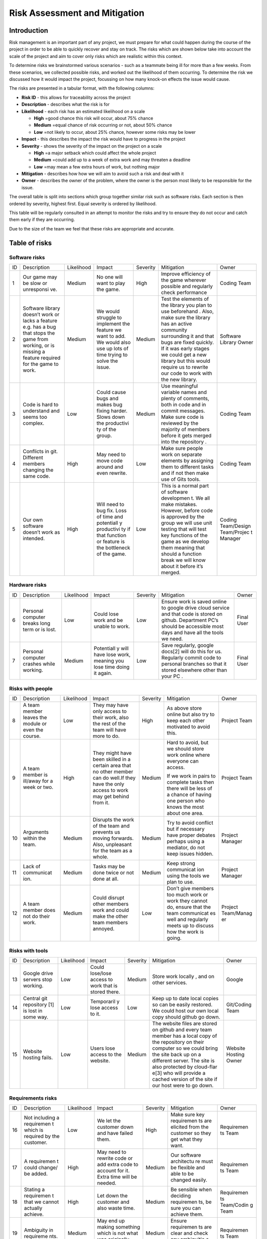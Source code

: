 Risk Assessment and Mitigation
==================================

Introduction
-------------
Risk management is an important part of any project, we must prepare for
what could happen during the course of the project in order to be able
to quickly recover and stay on track. The risks which are shown below
take into account the scale of the project and aim to cover only risks
which are realistic within this context.

To determine risks we brainstormed various scenarios - such as a
teammate being ill for more than a few weeks. From these scenarios, we
collected possible risks, and worked out the likelihood of them
occurring. To determine the risk we discussed how it would impact the
project, focussing on how many knock-on effects the issue would cause.

The risks are presented in a tabular format, with the following columns:

-  **Risk ID** - this allows for traceability across the project
-  **Description** - describes what the risk is for
-  **Likelihood** - each risk has an estimated likelihood on a scale

   -  **High** =good chance this risk will occur, about 75% chance
   -  **Medium** =equal chance of risk occurring or not, about 50% chance
   -  **Low** =not likely to occur, about 25% chance, however some risks may be lower

-  **Impact** - this describes the impact the risk would have to progress in
   the project
-  **Severity** - shows the severity of the impact on the project on a scale

   -  **High** =a major setback which could affect the whole project
   -  **Medium** =could add up to a week of extra work and may threaten a deadline
   -  **Low** =may mean a few extra hours of work, but nothing major

-  **Mitigation** - describes how how we will aim to avoid such a risk and
   deal with it
-  **Owner** - describes the owner of the problem, where the owner is the
   person most likely to be responsible for the issue.

The overall table is split into sections which group together similar
risk such as software risks. Each section is then ordered by severity,
highest first. Equal severity is ordered by likelihood.



This table will be regularly consulted in an attempt to monitor the
risks and try to ensure they do not occur and catch them early if they
are occurring.

Due to the size of the team we feel that these risks are appropriate and
accurate.

Table of risks
-----------------
Software risks
~~~~~~~~~~~~~~~~~~

+------------+------------+------------+------------+------------+------------+------------+
| ID         | Description| Likelihood | Impact     | Severity   | Mitigation | Owner      |
+------------+------------+------------+------------+------------+------------+------------+
| 1          | Our game   | Medium     | No one     | High       | Improve    | Coding     |
|            | may be     |            | will want  |            | efficiency | Team       |
|            | slow or    |            | to play    |            | of the     |            |
|            | unresponsi |            | the game.  |            | game       |            |
|            | ve.        |            |            |            | wherever   |            |
|            |            |            |            |            | possible   |            |
|            |            |            |            |            | and        |            |
|            |            |            |            |            | regularly  |            |
|            |            |            |            |            | check      |            |
|            |            |            |            |            | performance|            |
+------------+------------+------------+------------+------------+------------+------------+
| 2          | Software   | Medium     | We would   | Medium     | Test the   | Software   |
|            | library    |            | struggle   |            | elements   | Library    |
|            | doesn’t    |            | to         |            | of the     | Owner      |
|            | work or    |            | implement  |            | library    |            |
|            | lacks a    |            | the        |            | you plan   |            |
|            | feature    |            | feature we |            | to use     |            |
|            | e.g. has a |            | want to    |            | beforehand |            |
|            | bug that   |            | add. We    |            | .          |            |
|            | stops the  |            | would also |            | Also, make |            |
|            | game from  |            | use up     |            | sure the   |            |
|            | working,   |            | lots of    |            | library    |            |
|            | or is      |            | time       |            | has an     |            |
|            | missing a  |            | trying to  |            | active     |            |
|            | feature    |            | solve the  |            | community  |            |
|            | required   |            | issue.     |            | surrounding|            |
|            | for the    |            |            |            | it and     |            |
|            | game to    |            |            |            | that bugs  |            |
|            | work.      |            |            |            | are fixed  |            |
|            |            |            |            |            | quickly.   |            |
|            |            |            |            |            | If it was  |            |
|            |            |            |            |            | early      |            |
|            |            |            |            |            | stages we  |            |
|            |            |            |            |            | could get  |            |
|            |            |            |            |            | a new      |            |
|            |            |            |            |            | library    |            |
|            |            |            |            |            | but this   |            |
|            |            |            |            |            | would      |            |
|            |            |            |            |            | require us |            |
|            |            |            |            |            | to rewrite |            |
|            |            |            |            |            | our code   |            |
|            |            |            |            |            | to work    |            |
|            |            |            |            |            | with the   |            |
|            |            |            |            |            | new        |            |
|            |            |            |            |            | library.   |            |
+------------+------------+------------+------------+------------+------------+------------+
| 3          | Code is    | Low        | Could      | Medium     | Use        | Coding     |
|            | hard to    |            | cause bugs |            | meaningful | Team       |
|            | understand |            | and makes  |            | variable   |            |
|            | and seems  |            | bug fixing |            | names and  |            |
|            | too        |            | harder.    |            | plenty of  |            |
|            | complex.   |            | Slows down |            | comments,  |            |
|            |            |            | the        |            | both       |            |
|            |            |            | productivi |            | in code    |            |
|            |            |            | ty         |            | and in     |            |
|            |            |            | of the     |            | commit     |            |
|            |            |            | group.     |            | messages.  |            |
|            |            |            |            |            | Make sure  |            |
|            |            |            |            |            | code is    |            |
|            |            |            |            |            | reviewed   |            |
|            |            |            |            |            | by the     |            |
|            |            |            |            |            | majority   |            |
|            |            |            |            |            | of members |            |
|            |            |            |            |            | before it  |            |
|            |            |            |            |            | gets       |            |
|            |            |            |            |            | merged     |            |
|            |            |            |            |            | into the   |            |
|            |            |            |            |            | repository |            |
|            |            |            |            |            | .          |            |
+------------+------------+------------+------------+------------+------------+------------+
| 4          | Conflicts  |  High      | May need   | Low        | Make sure  | Coding     |
|            | in git.    |            | to move    |            | people     | Team       |
|            | Different  |            | code       |            | work on    |            |
|            | members    |            | around and |            | separate   |            |
|            | changing   |            | even       |            | elements   |            |
|            | the same   |            | rewrite.   |            | by         |            |
|            | code.      |            |            |            | assigning  |            |
|            |            |            |            |            | them to    |            |
|            |            |            |            |            | different  |            |
|            |            |            |            |            | tasks and  |            |
|            |            |            |            |            | if not     |            |
|            |            |            |            |            | then make  |            |
|            |            |            |            |            | use of     |            |
|            |            |            |            |            | Gits       |            |
|            |            |            |            |            | tools.     |            |
+------------+------------+------------+------------+------------+------------+------------+
| 5          | Our own    | High       | Will need  | Low        | This is a  | Coding     |
|            | software   |            | to bug     |            | normal     | Team/Design|
|            | doesn’t    |            | fix. Loss  |            | part of    | Team/Projec|
|            | work as    |            | of time    |            | software   | t          |
|            | intended.  |            | and        |            | developmen | Manager    |
|            |            |            | potentiall |            | t.         |            |
|            |            |            | y          |            | We all     |            |
|            |            |            | productivi |            | make       |            |
|            |            |            | ty         |            | mistakes.  |            |
|            |            |            | if that    |            | However,   |            |
|            |            |            | function   |            | before     |            |
|            |            |            | or feature |            | code is    |            |
|            |            |            | is the     |            | approved   |            |
|            |            |            | bottleneck |            | by the     |            |
|            |            |            | of the     |            | group we   |            |
|            |            |            | game.      |            | will use   |            |
|            |            |            |            |            | unit       |            |
|            |            |            |            |            | testing    |            |
|            |            |            |            |            | that will  |            |
|            |            |            |            |            | test key   |            |
|            |            |            |            |            | functions  |            |
|            |            |            |            |            | of the     |            |
|            |            |            |            |            | game as we |            |
|            |            |            |            |            | develop    |            |
|            |            |            |            |            | them       |            |
|            |            |            |            |            | meaning    |            |
|            |            |            |            |            | that       |            |
|            |            |            |            |            | should a   |            |
|            |            |            |            |            | function   |            |
|            |            |            |            |            | break we   |            |
|            |            |            |            |            | will know  |            |
|            |            |            |            |            | about it   |            |
|            |            |            |            |            | before     |            |
|            |            |            |            |            | it’s       |            |
|            |            |            |            |            | merged.    |            |
+------------+------------+------------+------------+------------+------------+------------+

Hardware risks
~~~~~~~~~~~~~~~~~~
+------------+------------+------------+------------+------------+------------+------------+
| ID         | Description| Likelihood | Impact     | Severity   | Mitigation | Owner      |
+------------+------------+------------+------------+------------+------------+------------+
| 6          | Personal   | Low        | Could lose | Low        | Ensure     | Final User |
|            | computer   |            | work and   |            | work is    |            |
|            | breaks     |            | be unable  |            | saved      |            |
|            | long term  |            | to work.   |            | online to  |            |
|            | or is      |            |            |            | google     |            |
|            | lost.      |            |            |            | drive      |            |
|            |            |            |            |            | cloud      |            |
|            |            |            |            |            | service    |            |
|            |            |            |            |            | and that   |            |
|            |            |            |            |            | code is    |            |
|            |            |            |            |            | stored on  |            |
|            |            |            |            |            | github.    |            |
|            |            |            |            |            | Department |            |
|            |            |            |            |            | PC’s       |            |
|            |            |            |            |            | should be  |            |
|            |            |            |            |            | accessible |            |
|            |            |            |            |            | most days  |            |
|            |            |            |            |            | and have   |            |
|            |            |            |            |            | all the    |            |
|            |            |            |            |            | tools we   |            |
|            |            |            |            |            | need.      |            |
+------------+------------+------------+------------+------------+------------+------------+
| 7          | Personal   | Medium     | Potentiall | Low        | Save       | Final User |
|            | computer   |            | y          |            | regularly, |            |
|            | crashes    |            | will have  |            | google     |            |
|            | while      |            | lose work, |            | docs[2]    |            |
|            | working.   |            | meaning    |            | will do    |            |
|            |            |            | you lose   |            | this for   |            |
|            |            |            | time doing |            | us.        |            |
|            |            |            | it again.  |            | Regularly  |            |
|            |            |            |            |            | commit     |            |
|            |            |            |            |            | code to    |            |
|            |            |            |            |            | personal   |            |
|            |            |            |            |            | branches   |            |
|            |            |            |            |            | so that it |            |
|            |            |            |            |            | stored     |            |
|            |            |            |            |            | elsewhere  |            |
|            |            |            |            |            | other than |            |
|            |            |            |            |            | your PC .  |            |
+------------+------------+------------+------------+------------+------------+------------+

Risks with people
~~~~~~~~~~~~~~~~~~
+------------+------------+------------+------------+------------+------------+------------+
| ID         | Description| Likelihood | Impact     | Severity   | Mitigation | Owner      |
+------------+------------+------------+------------+------------+------------+------------+
| 8          | A team     | Low        | They may   | High       | As above   | Project    |
|            | member     |            | have only  |            | store      | Team       |
|            | leaves the |            | access to  |            | online but |            |
|            | module or  |            | their      |            | also try   |            |
|            | even the   |            | work, also |            | to keep    |            |
|            | course.    |            | the rest   |            | each other |            |
|            |            |            | of the     |            | motivated  |            |
|            |            |            | team will  |            | to avoid   |            |
|            |            |            | have more  |            | this.      |            |
|            |            |            | to do.     |            |            |            |
+------------+------------+------------+------------+------------+------------+------------+
| 9          | A team     | High       | They might | Medium     | Hard to    | Project    |
|            | member is  |            | have been  |            | avoid, but | Team       |
|            | ill/away   |            | skilled in |            | we should  |            |
|            | for a week |            | a certain  |            | store work |            |
|            | or two.    |            | area that  |            | online     |            |
|            |            |            | no other   |            | where      |            |
|            |            |            | member can |            | everyone   |            |
|            |            |            | do well.If |            | can        |            |
|            |            |            | they have  |            | access.    |            |
|            |            |            | the only   |            |            |            |
|            |            |            | access to  |            | If we work |            |
|            |            |            | work may   |            | in pairs   |            |
|            |            |            | get behind |            | to         |            |
|            |            |            | from it.   |            | complete   |            |
|            |            |            |            |            | tasks then |            |
|            |            |            |            |            | there will |            |
|            |            |            |            |            | be less of |            |
|            |            |            |            |            | a chance   |            |
|            |            |            |            |            | of having  |            |
|            |            |            |            |            | one person |            |
|            |            |            |            |            | who knows  |            |
|            |            |            |            |            | the most   |            |
|            |            |            |            |            | about one  |            |
|            |            |            |            |            | area.      |            |
+------------+------------+------------+------------+------------+------------+------------+
| 10         | Arguments  | Medium     | Disrupts   | Medium     | Try to     | Project    |
|            | within the |            | the work   |            | avoid      | Manager    |
|            | team.      |            | of the     |            | conflict   |            |
|            |            |            | team and   |            | but if     |            |
|            |            |            | prevents   |            | necessary  |            |
|            |            |            | us moving  |            | have       |            |
|            |            |            | forwards.  |            | proper     |            |
|            |            |            | Also,      |            | debates    |            |
|            |            |            | unpleasant |            | perhaps    |            |
|            |            |            | for the    |            | using a    |            |
|            |            |            | team as a  |            | mediator,  |            |
|            |            |            | whole.     |            | do not     |            |
|            |            |            |            |            | keep       |            |
|            |            |            |            |            | issues     |            |
|            |            |            |            |            | hidden.    |            |
+------------+------------+------------+------------+------------+------------+------------+
| 11         | Lack of    | Medium     | Tasks may  | Medium     | Keep       | Project    |
|            | communicat |            | be done    |            | strong     | Manager    |
|            | ion.       |            | twice or   |            | communicat |            |
|            |            |            | not done   |            | ion        |            |
|            |            |            | at all.    |            | using the  |            |
|            |            |            |            |            | tools we   |            |
|            |            |            |            |            | plan to    |            |
|            |            |            |            |            | use.       |            |
+------------+------------+------------+------------+------------+------------+------------+
| 12         | A team     | Medium     | Could      | Low        | Don’t give | Project    |
|            | member     |            | disrupt    |            | members    | Team/Manag |
|            | does not   |            | other      |            | too much   | er         |
|            | do their   |            | members    |            | work or    |            |
|            | work.      |            | work and   |            | work they  |            |
|            |            |            | could make |            | cannot do, |            |
|            |            |            | the other  |            | ensure     |            |
|            |            |            | team       |            | that the   |            |
|            |            |            | members    |            | team       |            |
|            |            |            | annoyed.   |            | communicat |            |
|            |            |            |            |            | es         |            |
|            |            |            |            |            | well and   |            |
|            |            |            |            |            | regularly  |            |
|            |            |            |            |            | meets up   |            |
|            |            |            |            |            | to discuss |            |
|            |            |            |            |            | how the    |            |
|            |            |            |            |            | work is    |            |
|            |            |            |            |            | going.     |            |
+------------+------------+------------+------------+------------+------------+------------+

Risks with tools
~~~~~~~~~~~~~~~~~~
+------------+------------+------------+------------+------------+------------+------------+
| ID         | Description| Likelihood | Impact     | Severity   | Mitigation | Owner      |
+------------+------------+------------+------------+------------+------------+------------+
| 13         | Google     | Low        | Could      | Medium     | Store work | Google     |
|            | drive      |            | lose/lose  |            | locally ,  |            |
|            | servers    |            | access to  |            | and on     |            |
|            | stop       |            | work that  |            | other      |            |
|            | working.   |            | is stored  |            | services.  |            |
|            |            |            | there.     |            |            |            |
+------------+------------+------------+------------+------------+------------+------------+
| 14         | Central    | Low        | Temporaril | Low        | Keep up to | Git/Coding |
|            | git        |            | y          |            | date local | Team       |
|            | repository |            | lose       |            | copies so  |            |
|            | [1]        |            | access to  |            | can be     |            |
|            | is lost in |            | it.        |            | easily     |            |
|            | some way.  |            |            |            | restored.  |            |
|            |            |            |            |            | We could   |            |
|            |            |            |            |            | host our   |            |
|            |            |            |            |            | own local  |            |
|            |            |            |            |            | copy       |            |
|            |            |            |            |            | should     |            |
|            |            |            |            |            | github go  |            |
|            |            |            |            |            | down.      |            |
+------------+------------+------------+------------+------------+------------+------------+
| 15         | Website    | Low        | Users lose | Medium     | The        | Website    |
|            | hosting    |            | access to  |            | website    | Hosting    |
|            | fails.     |            | the        |            | files are  | Owner      |
|            |            |            | website.   |            | stored on  |            |
|            |            |            |            |            | github and |            |
|            |            |            |            |            | every team |            |
|            |            |            |            |            | member has |            |
|            |            |            |            |            | a local    |            |
|            |            |            |            |            | copy of    |            |
|            |            |            |            |            | the        |            |
|            |            |            |            |            | repository |            |
|            |            |            |            |            | on their   |            |
|            |            |            |            |            | computer   |            |
|            |            |            |            |            | so we      |            |
|            |            |            |            |            | could      |            |
|            |            |            |            |            | bring the  |            |
|            |            |            |            |            | site back  |            |
|            |            |            |            |            | up on a    |            |
|            |            |            |            |            | different  |            |
|            |            |            |            |            | server.    |            |
|            |            |            |            |            | The site   |            |
|            |            |            |            |            | is also    |            |
|            |            |            |            |            | protected  |            |
|            |            |            |            |            | by         |            |
|            |            |            |            |            | cloud-flar |            |
|            |            |            |            |            | e[3]       |            |
|            |            |            |            |            | who will   |            |
|            |            |            |            |            | provide a  |            |
|            |            |            |            |            | cached     |            |
|            |            |            |            |            | version of |            |
|            |            |            |            |            | the site   |            |
|            |            |            |            |            | if our     |            |
|            |            |            |            |            | host were  |            |
|            |            |            |            |            | to go      |            |
|            |            |            |            |            | down.      |            |
+------------+------------+------------+------------+------------+------------+------------+

Requirements risks
~~~~~~~~~~~~~~~~~~~~~~~~
+------------+------------+------------+------------+------------+------------+------------+
| ID         | Description| Likelihood | Impact     | Severity   | Mitigation | Owner      |
+------------+------------+------------+------------+------------+------------+------------+
| 16         | Not        | Low        | We let the | High       | Make sure  | Requiremen |
|            | including  |            | customer   |            | key        | ts         |
|            | a          |            | down and   |            | requiremen | Team       |
|            | requiremen |            | have       |            | ts         |            |
|            | t          |            | failed     |            | are        |            |
|            | which is   |            | them.      |            | elicited   |            |
|            | required   |            |            |            | from the   |            |
|            | by the     |            |            |            | customer   |            |
|            | customer.  |            |            |            | so they    |            |
|            |            |            |            |            | get what   |            |
|            |            |            |            |            | they want. |            |
+------------+------------+------------+------------+------------+------------+------------+
| 17         | A          | High       | May need   | Medium     | Our        | Requiremen |
|            | requiremen |            | to rewrite |            | software   | ts         |
|            | t          |            | code or    |            | architectu | Team       |
|            | could      |            | add extra  |            | re         |            |
|            | change/ be |            | code to    |            | must be    |            |
|            | added.     |            | account    |            | flexible   |            |
|            |            |            | for it.    |            | and able   |            |
|            |            |            | Extra time |            | to be      |            |
|            |            |            | will be    |            | changed    |            |
|            |            |            | needed.    |            | easily.    |            |
+------------+------------+------------+------------+------------+------------+------------+
| 18         | Stating a  | High       | Let down   | Medium     | Be         | Requiremen |
|            | requiremen |            | the        |            | sensible   | ts         |
|            | t          |            | customer   |            | when       | Team/Codin |
|            | that we    |            | and also   |            | deciding   | g          |
|            | cannot     |            | waste      |            | requiremen | Team       |
|            | actually   |            | time.      |            | ts,        |            |
|            | achieve.   |            |            |            | be sure    |            |
|            |            |            |            |            | you can    |            |
|            |            |            |            |            | achieve    |            |
|            |            |            |            |            | them.      |            |
+------------+------------+------------+------------+------------+------------+------------+
| 19         | Ambiguity  | Medium     | May end up | Medium     | Ensure     | Requiremen |
|            | in         |            | making     |            | requiremen | ts         |
|            | requireme  |            | something  |            | ts         | Team       |
|            | nts.       |            | which is   |            | are clear  |            |
|            |            |            | not what   |            | and check  |            |
|            |            |            | was        |            | any        |            |
|            |            |            | originally |            | ambiguitie |            |
|            |            |            | intended.  |            | s          |            |
|            |            |            |            |            | with the   |            |
|            |            |            |            |            | customer.  |            |
+------------+------------+------------+------------+------------+------------+------------+
| 20         | Choosing   | Medium     | Waste time | Low        | Ensure you | Requiremen |
|            | requiremen |            | which      |            | know which | ts         |
|            | ts         |            | could be   |            | requiremen | Team       |
|            | that the   |            | spent on   |            | ts         |            |
|            | customer   |            | requiremen |            | the        |            |
|            | doesn't    |            | ts         |            | customer   |            |
|            | really     |            | they did   |            | really     |            |
|            | want.      |            | want.      |            | wants and  |            |
|            |            |            |            |            | which can  |            |
|            |            |            |            |            | be         |            |
|            |            |            |            |            | ignored.   |            |
+------------+------------+------------+------------+------------+------------+------------+

Estimation risks
~~~~~~~~~~~~~~~~~~
+------------+------------+------------+------------+------------+------------+------------+
| ID         | Description| Likelihood | Impact     | Severity   | Mitigation | Owner      |
+------------+------------+------------+------------+------------+------------+------------+
| 21         | Expect the | Medium     | Work is    | Medium     | Give tasks | Project    |
|            | team or a  |            | not done   |            | that       | Manager    |
|            | team       |            | or is done |            | people can |            |
|            | member can |            | to an      |            | do and if  |            |
|            | do more    |            | insufficie |            | they can’t |            |
|            | than they  |            | nt         |            | then help  |            |
|            | actually   |            | standard.  |            | them. When |            |
|            | can.       |            |            |            | working on |            |
|            |            |            |            |            | difficult  |            |
|            |            |            |            |            | tasks work |            |
|            |            |            |            |            | in pairs   |            |
|            |            |            |            |            | to         |            |
|            |            |            |            |            | complete   |            |
|            |            |            |            |            | the task   |            |
|            |            |            |            |            | meaning    |            |
|            |            |            |            |            | individual |            |
|            |            |            |            |            | team       |            |
|            |            |            |            |            | members    |            |
|            |            |            |            |            | don’t feel |            |
|            |            |            |            |            | as         |            |
|            |            |            |            |            | overwhelme |            |
|            |            |            |            |            | d          |            |
|            |            |            |            |            | by the     |            |
|            |            |            |            |            | task       |            |
+------------+------------+------------+------------+------------+------------+------------+
| 22         | We may     | Medium     | Work ends  | Medium     | Set        | Project    |
|            | underestim |            | up taking  |            | realistic  | Manager    |
|            | ate        |            | longer     |            | timings to |            |
|            | how long   |            | than       |            | do work    |            |
|            | it will    |            | expected   |            | and be     |            |
|            | take to do |            | or not     |            | realistic  |            |
|            | some work. |            | done to    |            | on how     |            |
|            |            |            | the        |            | long a     |            |
|            |            |            | standard   |            | task will  |            |
|            |            |            | it could   |            | take.      |            |
|            |            |            | be done.   |            | Account    |            |
|            |            |            | This could |            | for        |            |
|            |            |            | cause      |            | unforeseen |            |
|            |            |            | other      |            | delays in  |            |
|            |            |            | areas of   |            | our plan   |            |
|            |            |            | the        |            | adding     |            |
|            |            |            | project to |            | time where |            |
|            |            |            | suffer     |            | we can     |            |
|            |            |            |            |            | catch up.  |            |
+------------+------------+------------+------------+------------+------------+------------+
| 23         | Be too     | Medium     | We end up  | Low        | Push our   | Project    |
|            | pessimisti |            | with a     |            | limits but | Manager    |
|            | c          |            | product    |            | also stay  |            |
|            | about what |            | which is   |            | realistic  |            |
|            | we can     |            | not as     |            | and within |            |
|            | achieve.   |            | good as it |            | the        |            |
|            |            |            | could have |            | requiremen |            |
|            |            |            | possibly   |            | ts.        |            |
|            |            |            | been.      |            | If we have |            |
|            |            |            |            |            | extra time |            |
|            |            |            |            |            | then we    |            |
|            |            |            |            |            | can use it |            |
|            |            |            |            |            | to enhance |            |
|            |            |            |            |            | the        |            |
|            |            |            |            |            | product.   |            |
+------------+------------+------------+------------+------------+------------+------------+
| 24         | Distribute | Low        | Team       | Low        | Distribute | Project    |
|            | tasks      |            | over/under |            | tasks      | Manager    |
|            | incorrectl |            | worked.    |            | appropriat |            |
|            | y.         |            |            |            | ely        |            |
|            |            |            |            |            | and tell   |            |
|            |            |            |            |            | others if  |            |
|            |            |            |            |            | feel       |            |
|            |            |            |            |            | over/under |            |
|            |            |            |            |            | worked.    |            |
+------------+------------+------------+------------+------------+------------+------------+


Database risks

+------------+------------+------------+------------+------------+------------+------------+
| 25         | Database   | Medium     | The wrong  | High       | Thoroughly | Coding     |
|            | has        |            | number of  |            | test the   | team       |
|            | glitches   |            | NPCs could |            | database   |            |
|            | in it or   |            | be         |            | and        |            |
|            | text from  |            | generated  |            | immediatel |            |
|            | it is      |            | or the     |            | y          |            |
|            | assigned   |            | questionin |            | fix any    |            |
|            | to the     |            | g          |            | bugs we    |            |
|            | wrong      |            | system may |            | find.      |            |
|            | character. |            | not work   |            |            |            |
|            |            |            | causing us |            | The        |            |
|            |            |            | to not     |            | database   |            |
|            |            |            | meet the   |            | could be   |            |
|            |            |            | requiremen |            | removed    |            |
|            |            |            | ts         |            | entirely   |            |
|            |            |            | for the    |            | and        |            |
|            |            |            | assessment |            | replaced   |            |
|            |            |            | .          |            | with a     |            |
|            |            |            |            |            | simpler    |            |
|            |            |            |            |            | system     |            |
|            |            |            |            |            | with a     |            |
|            |            |            |            |            | lower      |            |
|            |            |            |            |            | chance of  |            |
|            |            |            |            |            | failure    |            |
|            |            |            |            |            | however    |            |
|            |            |            |            |            | this would |            |
|            |            |            |            |            | not be     |            |
|            |            |            |            |            | possible   |            |
|            |            |            |            |            | in the     |            |
|            |            |            |            |            | time       |            |
|            |            |            |            |            | given.     |            |
+------------+------------+------------+------------+------------+------------+------------+
| 26         | Game fails | Medium     | The game   | High       | Test to    | Coding     |
|            | to load in |            | will have  |            | ensure     | team       |
|            | data from  |            | issues     |            | data is    |            |
|            | the        |            | with       |            | being      |            |
|            | database.  |            | dialogue,c |            | loaded in  |            |
|            |            |            | lues       |            | correctly. |            |
|            |            |            | etc and    |            |            |            |
|            |            |            | may well   |            |            |            |
|            |            |            | not run at |            |            |            |
|            |            |            | all.       |            |            |            |
+------------+------------+------------+------------+------------+------------+------------+

Bibliography
--------------

[1] GitHub [online] Available https://github.com [Accessed 01/11/2016]

[2] Google Drive [online] Available https://www.google.com/drive/ [Accessed 01/11/2016]

[3] Cloud Flare [online] Available https://www.cloudflare.com/ [Accessed 01/11/2016]
